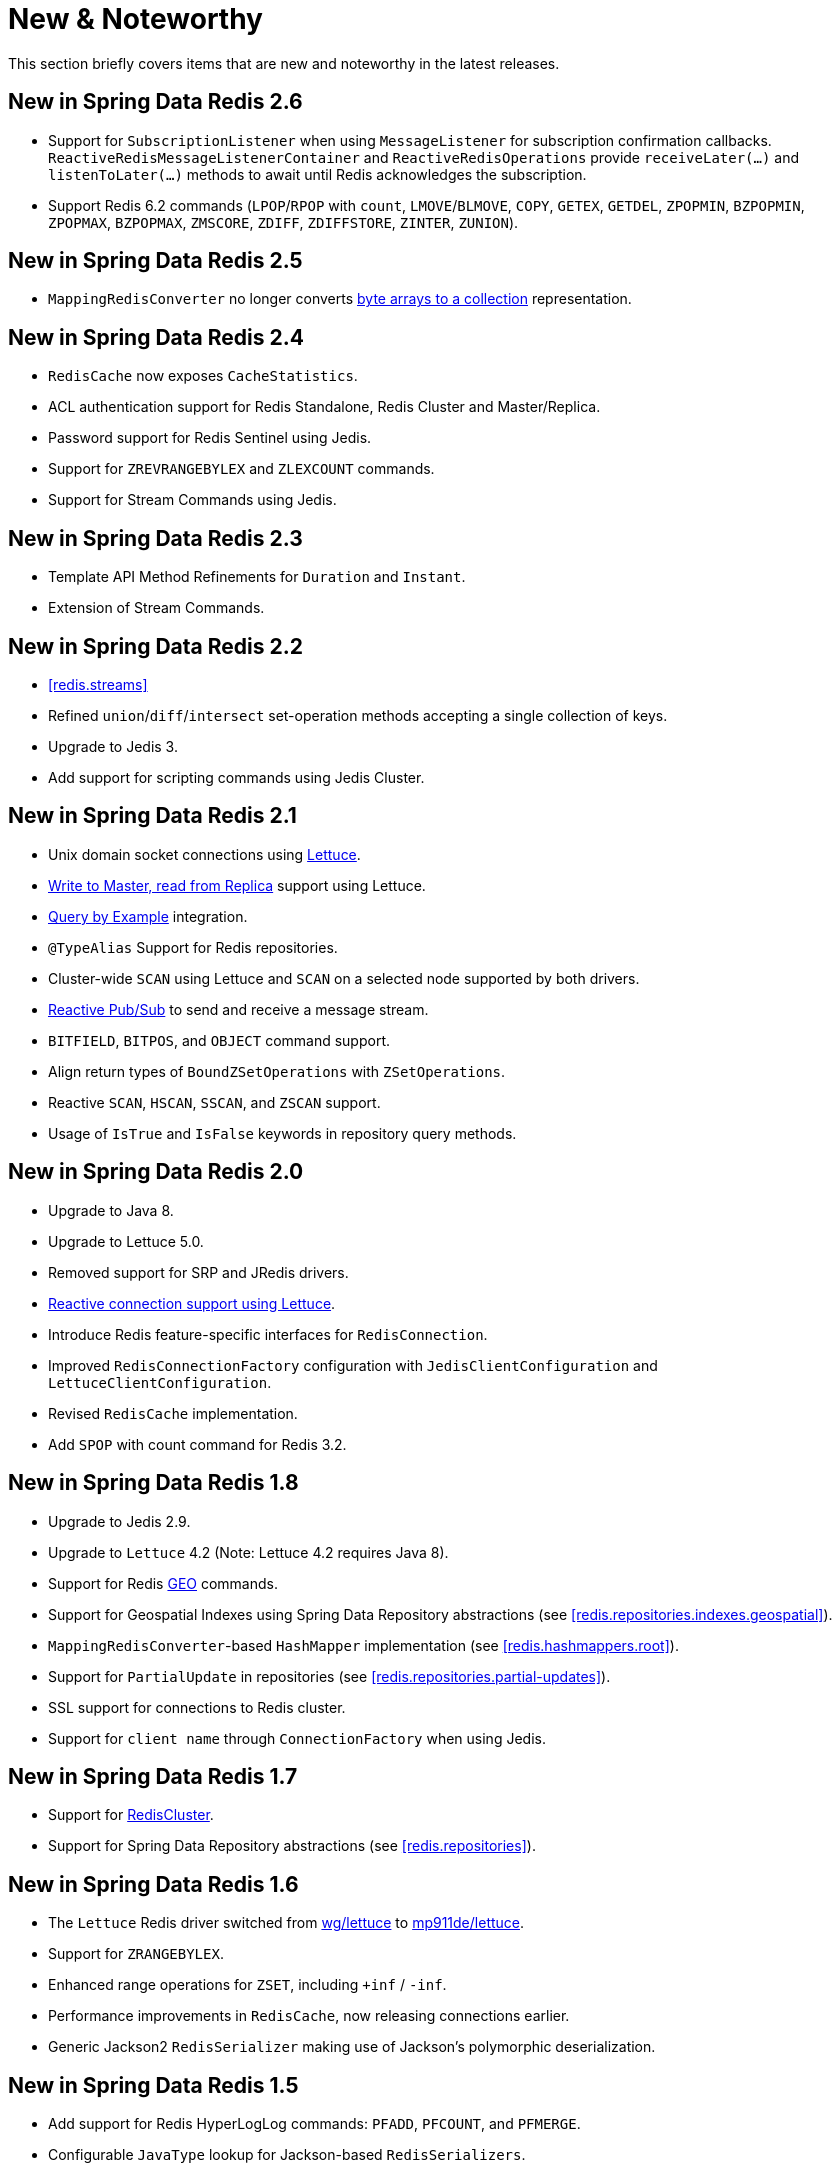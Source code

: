 [[new-features]]
= New & Noteworthy

This section briefly covers items that are new and noteworthy in the latest releases.

[[new-in-2.6.0]]
== New in Spring Data Redis 2.6

* Support for `SubscriptionListener` when using `MessageListener` for subscription confirmation callbacks. `ReactiveRedisMessageListenerContainer` and `ReactiveRedisOperations` provide `receiveLater(…)` and `listenToLater(…)` methods to await until Redis acknowledges the subscription.
* Support Redis 6.2 commands (`LPOP`/`RPOP` with `count`, `LMOVE`/`BLMOVE`, `COPY`, `GETEX`, `GETDEL`, `ZPOPMIN`, `BZPOPMIN`, `ZPOPMAX`, `BZPOPMAX`, `ZMSCORE`, `ZDIFF`, `ZDIFFSTORE`, `ZINTER`, `ZUNION`).

[[new-in-2.5.0]]
== New in Spring Data Redis 2.5

* `MappingRedisConverter` no longer converts <<redis.repositories.mapping,byte arrays to a collection>> representation.

[[new-in-2.4.0]]
== New in Spring Data Redis 2.4

* `RedisCache` now exposes `CacheStatistics`.
* ACL authentication support for Redis Standalone, Redis Cluster and Master/Replica.
* Password support for Redis Sentinel using Jedis.
* Support for `ZREVRANGEBYLEX` and `ZLEXCOUNT` commands.
* Support for Stream Commands using Jedis.

[[new-in-2.3.0]]
== New in Spring Data Redis 2.3

* Template API Method Refinements for `Duration` and `Instant`.
* Extension of Stream Commands.

[[new-in-2.2.0]]
== New in Spring Data Redis 2.2

* <<redis.streams>>
* Refined `union`/`diff`/`intersect` set-operation methods accepting a single collection of keys.
* Upgrade to Jedis 3.
* Add support for scripting commands using Jedis Cluster.

[[new-in-2.1.0]]
== New in Spring Data Redis 2.1

* Unix domain socket connections using <<redis:connectors:lettuce,Lettuce>>.
* <<redis:write-to-master-read-from-replica, Write to Master, read from Replica>> support using Lettuce.
* <<query-by-example,Query by Example>> integration.
* `@TypeAlias` Support for Redis repositories.
* Cluster-wide `SCAN` using Lettuce and `SCAN` on a selected node supported by both drivers.
* <<redis:reactive:pubsub,Reactive Pub/Sub>> to send and receive a message stream.
* `BITFIELD`, `BITPOS`, and `OBJECT` command support.
* Align return types of `BoundZSetOperations` with `ZSetOperations`.
* Reactive `SCAN`, `HSCAN`, `SSCAN`, and `ZSCAN` support.
* Usage of `IsTrue` and `IsFalse` keywords in repository query methods.

[[new-in-2.0.0]]
== New in Spring Data Redis 2.0

* Upgrade to Java 8.
* Upgrade to Lettuce 5.0.
* Removed support for SRP and JRedis drivers.
* <<redis:reactive,Reactive connection support using Lettuce>>.
* Introduce Redis feature-specific interfaces for `RedisConnection`.
* Improved `RedisConnectionFactory` configuration with `JedisClientConfiguration` and `LettuceClientConfiguration`.
* Revised `RedisCache` implementation.
* Add `SPOP` with count command for Redis 3.2.

[[new-in-1.8.0]]
== New in Spring Data Redis 1.8

* Upgrade to Jedis 2.9.
* Upgrade to `Lettuce` 4.2 (Note: Lettuce 4.2 requires Java 8).
* Support for Redis https://redis.io/commands#geo[GEO] commands.
* Support for Geospatial Indexes using Spring Data Repository abstractions (see <<redis.repositories.indexes.geospatial>>).
* `MappingRedisConverter`-based `HashMapper` implementation (see <<redis.hashmappers.root>>).
* Support for `PartialUpdate` in repositories (see <<redis.repositories.partial-updates>>).
* SSL support for connections to Redis cluster.
* Support for `client name` through `ConnectionFactory` when using Jedis.

[[new-in-1.7.0]]
== New in Spring Data Redis 1.7

* Support for https://redis.io/topics/cluster-tutorial[RedisCluster].
* Support for Spring Data Repository abstractions (see <<redis.repositories>>).

[[new-in-1-6-0]]
== New in Spring Data Redis 1.6

* The `Lettuce` Redis driver switched from https://github.com/wg/lettuce[wg/lettuce] to https://github.com/mp911de/lettuce[mp911de/lettuce].
* Support for `ZRANGEBYLEX`.
* Enhanced range operations for `ZSET`, including `+inf` / `-inf`.
* Performance improvements in `RedisCache`, now releasing connections earlier.
* Generic Jackson2 `RedisSerializer` making use of Jackson's polymorphic deserialization.

[[new-in-1-5-0]]
== New in Spring Data Redis 1.5

* Add support for Redis HyperLogLog commands: `PFADD`, `PFCOUNT`, and `PFMERGE`.
* Configurable `JavaType` lookup for Jackson-based `RedisSerializers`.
* `PropertySource`-based configuration for connecting to Redis Sentinel (see: <<redis:sentinel>>).
